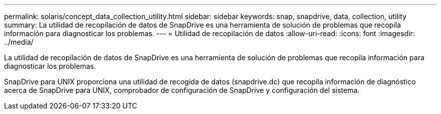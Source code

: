 ---
permalink: solaris/concept_data_collection_utility.html 
sidebar: sidebar 
keywords: snap, snapdrive, data, collection, utility 
summary: La utilidad de recopilación de datos de SnapDrive es una herramienta de solución de problemas que recopila información para diagnosticar los problemas. 
---
= Utilidad de recopilación de datos
:allow-uri-read: 
:icons: font
:imagesdir: ../media/


[role="lead"]
La utilidad de recopilación de datos de SnapDrive es una herramienta de solución de problemas que recopila información para diagnosticar los problemas.

SnapDrive para UNIX proporciona una utilidad de recogida de datos (snapdrive.dc) que recopila información de diagnóstico acerca de SnapDrive para UNIX, comprobador de configuración de SnapDrive y configuración del sistema.
